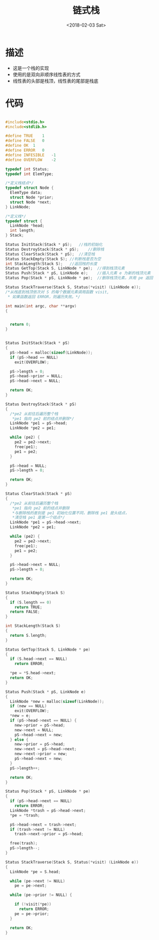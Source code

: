 #+TITLE: 链式栈
#+DATE: <2018-02-03 Sat>
#+LAYOUT: post
#+OPTIONS: ^:{}
#+TAGS: C, data-structure
#+CATEGORIES: data-structure

* 描述
  - 这是一个栈的实现
  - 使用的是双向非顺序线性表的方式
  - 线性表的头部是栈顶，线性表的尾部是栈底
  #+BEGIN_EXPORT html
    <!--more-->
  #+END_EXPORT
* 代码
  #+BEGIN_SRC C

    #include<stdio.h>
    #include<stdlib.h>

    #define TRUE	1
    #define FALSE	0
    #define OK	1
    #define ERROR	0
    #define INFESIBLE	-1
    #define OVERFLOW	-2

    typedef int Status;
    typedef int ElemType;

    /*定义栈结点*/
    typedef struct Node {
      ElemType data;
      struct Node *prior;
      struct Node *next;
    } LinkNode;

    /*定义栈*/
    typedef struct {
      LinkNode *head;
      int length;
    } Stack;

    Status InitStack(Stack * pS);	//栈的初始化
    Status DestroyStack(Stack * pS);	//删除栈
    Status ClearStack(Stack * pS);	//清空栈
    Status StackEmpty(Stack S);	//判断栈是否为空
    int StackLength(Stack S);	//返回栈的长度
    Status GetTop(Stack S, LinkNode * pe);	//得到栈顶元素
    Status Push(Stack * pS, LinkNode e);	//插入元素 e 为新的栈顶元素
    Status Pop(Stack * pS, LinkNode * pe);	//删除栈顶元素，并用 pe 返回

    Status StackTraverse(Stack S, Status(*visit) (LinkNode e));
    /*从栈底到栈顶依次对 S 的每个数据元素调用函数 visit,
     * 如果函数返回 ERROR，则遍历失败。*/

    int main(int argc, char **argv)
    {


      return 0;
    }


    Status InitStack(Stack * pS)
    {
      pS->head = malloc(sizeof(LinkNode));
      if (pS->head == NULL)
        exit(OVERFLOW);

      pS->length = 0;
      pS->head->prior = NULL;
      pS->head->next = NULL;

      return OK;
    }

    Status DestroyStack(Stack * pS)
    {
      /*pe2 从前往后遍历整个栈
       *pe1 指向 pe2 前的结点并删除*/
      LinkNode *pe1 = pS->head;
      LinkNode *pe2 = pe1;

      while (pe2) {
        pe2 = pe2->next;
        free(pe1);
        pe1 = pe2;
      }

      pS->head = NULL;
      pS->length = 0;

      return OK;
    }

    Status ClearStack(Stack * pS)
    {
      /*pe2 从前往后遍历整个栈
       *pe1 指向 pe2 前的结点并删除
       *与删除栈的差别是 pe1 初始化位置不同，删除栈 pe1 是头结点，
       *清空栈 pe1 是第一个结点*/
      LinkNode *pe1 = pS->head->next;
      LinkNode *pe2 = pe1;

      while (pe2) {
        pe2 = pe2->next;
        free(pe1);
        pe1 = pe2;
      }

      pS->head->next = NULL;
      pS->length = 0;

      return OK;
    }

    Status StackEmpty(Stack S)
    {
      if (S.length == 0)
        return TRUE;
      return FALSE;
    }

    int StackLength(Stack S)
    {
      return S.length;
    }

    Status GetTop(Stack S, LinkNode * pe)
    {
      if (S.head->next == NULL)
        return ERROR;

      *pe = *S.head->next;
      return OK;
    }

    Status Push(Stack * pS, LinkNode e)
    {
      LinkNode *new = malloc(sizeof(LinkNode));
      if (new == NULL)
        exit(OVERFLOW);
      *new = e;
      if (pS->head->next == NULL) {
        new->prior = pS->head;
        new->next = NULL;
        pS->head->next = new;
      } else {
        new->prior = pS->head;
        new->next = pS->head->next;
        new->next->prior = new;
        pS->head->next = new;
      }
      pS->length++;

      return OK;
    }

    Status Pop(Stack * pS, LinkNode * pe)
    {
      if (pS->head->next == NULL)
        return ERROR;
      LinkNode *trash = pS->head->next;
      *pe = *trash;

      pS->head->next = trash->next;
      if (trash->next != NULL)
        trash->next->prior = pS->head;

      free(trash);
      pS->length--;
    }

    Status StackTraverse(Stack S, Status(*visit) (LinkNode e))
    {
      LinkNode *pe = S.head;

      while (pe->next != NULL)
        pe = pe->next;

      while (pe->prior != NULL) {

        if (!visit(*pe))
          return ERROR;
        pe = pe->prior;
      }

      return OK;
    }

  #+END_SRC
